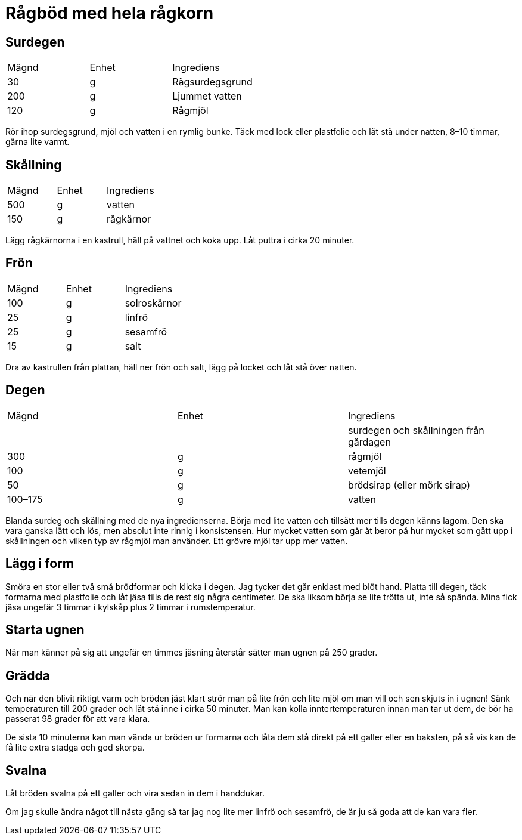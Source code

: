= Rågböd med hela rågkorn

== Surdegen

|===
| Mägnd | Enhet | Ingrediens
| 30    | g     | Rågsurdegsgrund
| 200   | g     | Ljummet vatten
| 120   | g     | Rågmjöl
|===

Rör ihop surdegsgrund, mjöl och vatten i en rymlig bunke. 
Täck med lock eller plastfolie och låt stå under natten, 8–10 timmar, gärna lite varmt.

== Skållning

|===
| Mägnd | Enhet | Ingrediens
| 500   | g     | vatten
| 150   | g     | rågkärnor
|===

Lägg rågkärnorna i en kastrull, häll på vattnet och koka upp. 
Låt puttra i cirka 20 minuter. 

== Frön

|===
| Mägnd | Enhet | Ingrediens
| 100   | g     | solroskärnor
| 25    | g     | linfrö
| 25    | g     | sesamfrö
| 15    | g     | salt
|=== 

Dra av kastrullen från plattan, häll ner frön och salt, lägg på locket och låt stå över natten.

== Degen

|===
| Mägnd   | Enhet | Ingrediens
|         |       | surdegen och skållningen från gårdagen
| 300     | g     |rågmjöl
| 100     | g     |vetemjöl
| 50      | g     |brödsirap (eller mörk sirap)
| 100–175 | g     |vatten
|===

Blanda surdeg och skållning med de nya ingredienserna. Börja med lite vatten och tillsätt mer tills degen känns lagom. 
Den ska vara ganska lätt och lös, men absolut inte rinnig i konsistensen. 
Hur mycket vatten som går åt beror på hur mycket som gått upp i skållningen och vilken typ av rågmjöl man använder. 
Ett grövre mjöl tar upp mer vatten.

== Lägg i form

Smöra en stor eller två små brödformar och klicka i degen. 
Jag tycker det går enklast med blöt hand. 
Platta till degen, täck formarna med plastfolie och låt jäsa tills de rest sig några centimeter. 
De ska liksom börja se lite trötta ut, inte så spända. Mina fick jäsa ungefär 3 timmar i kylskåp plus 2 timmar i rumstemperatur.

== Starta ugnen

När man känner på sig att ungefär en timmes jäsning återstår sätter man ugnen på 250 grader. 

== Grädda

Och när den blivit riktigt varm och bröden jäst klart strör man på lite frön och lite mjöl om man vill och sen skjuts in i ugnen! 
Sänk temperaturen till 200 grader och låt stå inne i cirka 50 minuter. 
Man kan kolla inntertemperaturen innan man tar ut dem, de bör ha passerat 98 grader för att vara klara.

De sista 10 minuterna kan man vända ur bröden ur formarna och låta dem stå direkt på ett galler eller en baksten, på så vis kan de få lite extra stadga och god skorpa.

== Svalna 

Låt bröden svalna på ett galler och vira sedan in dem i handdukar. 

Om jag skulle ändra något till nästa gång så tar jag nog lite mer linfrö och sesamfrö, de är ju så goda att de kan vara fler.


